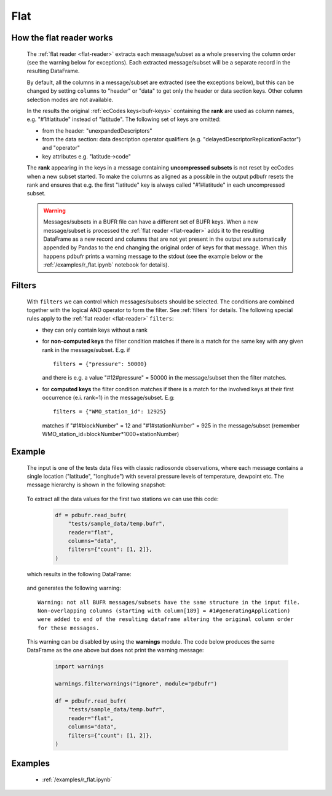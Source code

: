 .. _flat-reader:

Flat
==============

.. py:function:: read_bufr(path, reader="flat", columns=[], filters={}, required_columns=True)
    :noindex:

    Extract data from BUFR as a pandas.DataFrame assuming a flat BUFR structure.

    :param path: path to the BUFR file or a :ref:`message list object <message-list-object>`
    :type path: str, bytes, os.PathLike or a :ref:`message list object <message-list-object>`
    :param columns: specify the BUFR keys to extract. The following values are supported:

          * "all", empty str or empty list (default): all the :ref:`eccodes-bufr-keys` (including both the header and data sections) are extracted
          * "header": only the :ref:`eccoded-bufr-keys` from the header section are extracted
          * "data": only the :ref:`eccodes-bufr-keys` from the data section are extracted

    :type columns: str, sequence[str]
    :param filters: defines the conditions when to extract the specified ``columns``. The individual conditions are combined together with the logical AND operator to form the filter. See :ref:`filters` for details.
    :type filters: dict
    :param required_columns: the list of :ref:`eccodes-bufr-keys` that are required to be present in a BUFR message/subset. It has a twofold meaning:

        * if any of the keys in ``required_columns`` is missing in the message/subset the whole message/subset is skipped
        * if all the keys in ``required_columns`` are present, the message/subset is processed even if some key from ``columns`` are missing (supposing the filter conditions are met)
        * if it is a bool (either True or False), messages/subsets are always processed (supposing the filter conditions are met)

    :type required_columns: bool, iterable[str]
    :rtype: pandas.DataFrame


.. _flat-structure:

How the flat reader works
-----------------------------

    The :ref:`flat reader <flat-reader>` extracts each message/subset as a whole preserving the column order (see the warning below for exceptions). Each extracted message/subset will be a separate record in the resulting DataFrame.

    By default, all the columns in a message/subset are extracted (see the exceptions below), but this can be changed by setting ``columns`` to "header" or "data" to get only the header or data section keys. Other column selection modes are not available.

    In the results the original :ref:`ecCodes keys<bufr-keys>` containing the **rank** are used as column names, e.g. "#1#latitude" instead of "latitude". The following set of keys are omitted:

    * from the header: "unexpandedDescriptors"
    * from the data section: data description operator qualifiers  (e.g. "delayedDescriptorReplicationFactor") and "operator"
    * key attributes e.g. "latitude->code"

    The **rank** appearing in the keys in a message containing **uncompressed subsets** is not reset by ecCodes when a new subset started. To make the columns as aligned as a possible in the output pdbufr resets the rank and ensures that e.g. the first "latitude" key is always called "#1#latitude" in each uncompressed subset.

    .. warning::

        Messages/subsets in a BUFR file can have a different set of BUFR keys. When a new message/subset is processed the :ref:`flat reader <flat-reader>` adds it to the resulting DataFrame as a new record and columns that are not yet present in the output are automatically appended by Pandas to the end changing the original order of keys for that message. When this happens pdbufr prints a warning message to the stdout
        (see the example below or the :ref:`/examples/r_flat.ipynb` notebook for details).


Filters
-------------------

    With ``filters`` we can control which messages/subsets should be selected. The conditions are combined together with the logical AND operator to form the filter. See :ref:`filters` for details. The following special rules apply to the :ref:`flat reader <flat-reader>` ``filters``:

    * they can only contain keys without a rank
    * for **non-computed keys** the filter condition matches if there is a match for the same key with any given rank in the message/subset. E.g. if ::

        filters = {"pressure": 50000}

      and there is e.g. a value "#12#pressure" = 50000 in the message/subset then the filter matches.
    * for **computed keys** the filter condition matches if there is a match for the involved keys at their first occurrence (e.i. rank=1) in the message/subset. E.g::

         filters = {"WMO_station_id": 12925}

      matches if "#1#blockNumber" = 12 and "#1#stationNumber" = 925 in the message/subset (remember WMO_station_id=blockNumber*1000+stationNumber)

Example
----------------

    The input is one of the tests data files with classic radiosonde observations, where each message contains a single location ("latitude", "longitude") with several pressure levels of temperature, dewpoint etc. The message hierarchy is shown in the following snapshot:

      .. image:: /_static/temp_structure.png
          :width: 450px


    To extract all the data values for the first two stations we can use this code:

      .. code-block:: python

          df = pdbufr.read_bufr(
              "tests/sample_data/temp.bufr",
              reader="flat",
              columns="data",
              filters={"count": [1, 2]},
          )

    which results in the following DataFrame:

      .. literalinclude:: /_static/flat_dump_output.txt

    and generates the following warning::

      Warning: not all BUFR messages/subsets have the same structure in the input file.
      Non-overlapping columns (starting with column[189] = #1#generatingApplication)
      were added to end of the resulting dataframe altering the original column order
      for these messages.

    This warning can be disabled by using the **warnings** module. The code below produces the same DataFrame as the one above but does not print the warning message:

      .. code-block:: python

          import warnings

          warnings.filterwarnings("ignore", module="pdbufr")

          df = pdbufr.read_bufr(
              "tests/sample_data/temp.bufr",
              reader="flat",
              columns="data",
              filters={"count": [1, 2]},
          )


Examples
-----------

    - :ref:`/examples/r_flat.ipynb`
